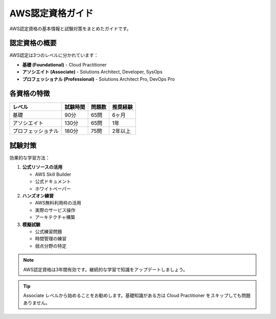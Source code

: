 AWS認定資格ガイド
=================

AWS認定資格の基本情報と試験対策をまとめたガイドです。

認定資格の概要
--------------

AWS認定は3つのレベルに分かれています：

* **基礎 (Foundational)** - Cloud Practitioner
* **アソシエイト (Associate)** - Solutions Architect, Developer, SysOps
* **プロフェッショナル (Professional)** - Solutions Architect Pro, DevOps Pro

各資格の特徴
------------

.. list-table::
   :header-rows: 1

   * - レベル
     - 試験時間
     - 問題数
     - 推奨経験
   * - 基礎
     - 90分
     - 65問
     - 6ヶ月
   * - アソシエイト
     - 130分
     - 65問
     - 1年
   * - プロフェッショナル
     - 180分
     - 75問
     - 2年以上

試験対策
--------

効果的な学習方法：

1. **公式リソースの活用**
   
   * AWS Skill Builder
   * 公式ドキュメント
   * ホワイトペーパー

2. **ハンズオン練習**
   
   * AWS無料利用枠の活用
   * 実際のサービス操作
   * アーキテクチャ構築

3. **模擬試験**
   
   * 公式練習問題
   * 時間管理の練習
   * 弱点分野の特定

.. note::
   AWS認定資格は3年間有効です。継続的な学習で知識をアップデートしましょう。

.. tip::
   Associate レベルから始めることをお勧めします。基礎知識がある方は Cloud Practitioner をスキップしても問題ありません。